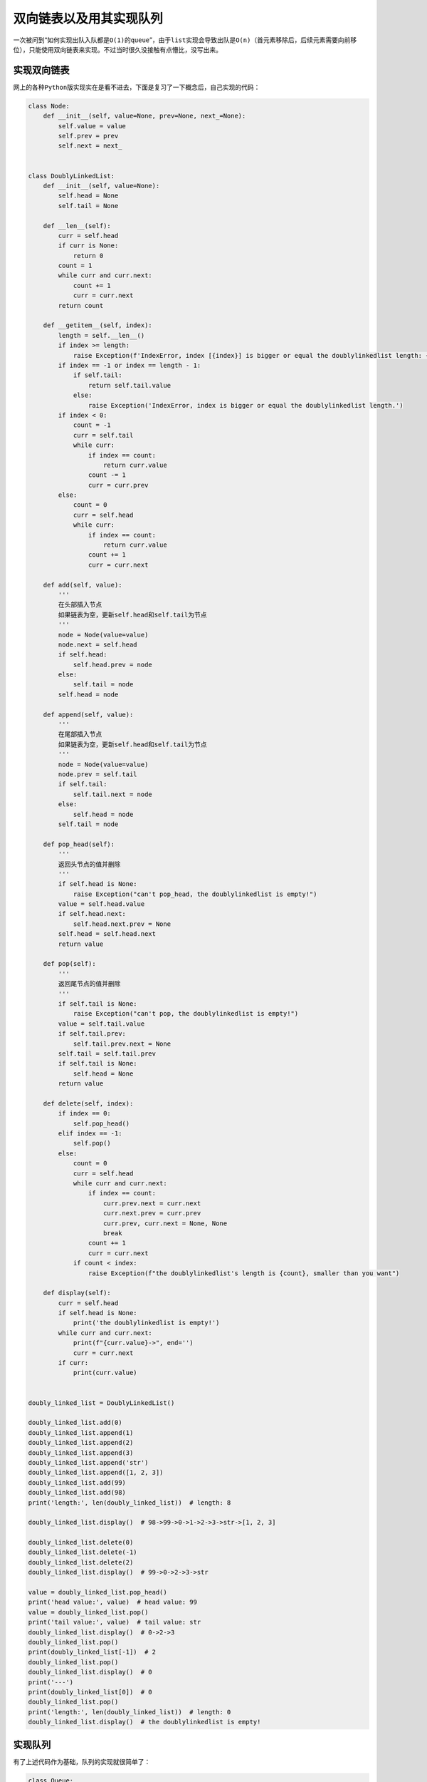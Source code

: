 =========================
双向链表以及用其实现队列
=========================


一次被问到“如何实现出队入队都是\ ``O(1)``\ 的\ ``queue``\ ”，由于\ ``list``\ 实现会导致出队是\ ``O(n)``\ （首元素移除后，后续元素需要向前移位），只能使用双向链表来实现。不过当时很久没接触有点懵比，没写出来。

实现双向链表
==============

网上的各种\ ``Python``\ 版实现实在是看不进去，下面是复习了一下概念后，自己实现的代码：

.. code::

    class Node:
        def __init__(self, value=None, prev=None, next_=None):
            self.value = value
            self.prev = prev
            self.next = next_


    class DoublyLinkedList:
        def __init__(self, value=None):
            self.head = None
            self.tail = None

        def __len__(self):
            curr = self.head
            if curr is None:
                return 0
            count = 1
            while curr and curr.next:
                count += 1
                curr = curr.next
            return count

        def __getitem__(self, index):
            length = self.__len__()
            if index >= length:
                raise Exception(f'IndexError, index [{index}] is bigger or equal the doublylinkedlist length: {length}.')
            if index == -1 or index == length - 1:
                if self.tail:
                    return self.tail.value
                else:
                    raise Exception('IndexError, index is bigger or equal the doublylinkedlist length.')
            if index < 0:
                count = -1
                curr = self.tail
                while curr:
                    if index == count:
                        return curr.value
                    count -= 1
                    curr = curr.prev
            else:
                count = 0
                curr = self.head
                while curr:
                    if index == count:
                        return curr.value
                    count += 1
                    curr = curr.next

        def add(self, value):
            '''
            在头部插入节点
            如果链表为空，更新self.head和self.tail为节点
            '''
            node = Node(value=value)
            node.next = self.head
            if self.head:
                self.head.prev = node
            else:
                self.tail = node
            self.head = node

        def append(self, value):
            '''
            在尾部插入节点
            如果链表为空，更新self.head和self.tail为节点
            '''
            node = Node(value=value)
            node.prev = self.tail
            if self.tail:
                self.tail.next = node
            else:
                self.head = node
            self.tail = node

        def pop_head(self):
            '''
            返回头节点的值并删除
            '''
            if self.head is None:
                raise Exception("can't pop_head, the doublylinkedlist is empty!")
            value = self.head.value
            if self.head.next:
                self.head.next.prev = None
            self.head = self.head.next
            return value

        def pop(self):
            '''
            返回尾节点的值并删除
            '''
            if self.tail is None:
                raise Exception("can't pop, the doublylinkedlist is empty!")
            value = self.tail.value
            if self.tail.prev:
                self.tail.prev.next = None
            self.tail = self.tail.prev
            if self.tail is None:
                self.head = None
            return value

        def delete(self, index):
            if index == 0:
                self.pop_head()
            elif index == -1:
                self.pop()
            else:
                count = 0
                curr = self.head
                while curr and curr.next:
                    if index == count:
                        curr.prev.next = curr.next
                        curr.next.prev = curr.prev
                        curr.prev, curr.next = None, None
                        break
                    count += 1
                    curr = curr.next
                if count < index:
                    raise Exception(f"the doublylinkedlist's length is {count}, smaller than you want")

        def display(self):
            curr = self.head
            if self.head is None:
                print('the doublylinkedlist is empty!')
            while curr and curr.next:
                print(f"{curr.value}->", end='')
                curr = curr.next
            if curr:
                print(curr.value)


    doubly_linked_list = DoublyLinkedList()

    doubly_linked_list.add(0)
    doubly_linked_list.append(1)
    doubly_linked_list.append(2)
    doubly_linked_list.append(3)
    doubly_linked_list.append('str')
    doubly_linked_list.append([1, 2, 3])
    doubly_linked_list.add(99)
    doubly_linked_list.add(98)
    print('length:', len(doubly_linked_list))  # length: 8

    doubly_linked_list.display()  # 98->99->0->1->2->3->str->[1, 2, 3]

    doubly_linked_list.delete(0)
    doubly_linked_list.delete(-1)
    doubly_linked_list.delete(2)
    doubly_linked_list.display()  # 99->0->2->3->str

    value = doubly_linked_list.pop_head()
    print('head value:', value)  # head value: 99
    value = doubly_linked_list.pop()
    print('tail value:', value)  # tail value: str
    doubly_linked_list.display()  # 0->2->3
    doubly_linked_list.pop()
    print(doubly_linked_list[-1])  # 2
    doubly_linked_list.pop()
    doubly_linked_list.display()  # 0
    print('---')
    print(doubly_linked_list[0])  # 0
    doubly_linked_list.pop()
    print('length:', len(doubly_linked_list))  # length: 0
    doubly_linked_list.display()  # the doublylinkedlist is empty!

实现队列
==========

有了上述代码作为基础，队列的实现就很简单了：

.. code::

    class Queue:
        def __init__(self):
            self.queue = DoublyLinkedList()

        def enqueue(self, value):
            self.queue.append(value)

        def dequeue(self):
            return self.queue.pop_head()

        def __getitem__(self, index):
            return self.queue[index]


    q = Queue()
    q.enqueue(1)
    q.enqueue(2)
    q.enqueue(3)
    val = q.dequeue()
    print(val)  # 1
    val = q.dequeue()
    print(val)  # 2

这样，入队用的\ ``append``\ 和出队用的\ ``pop_head``\ 都是\ ``O(1)``\ 的时间复杂度，就简单地实现了一个入队出队都是\ ``O(1)``\ 的队列。

